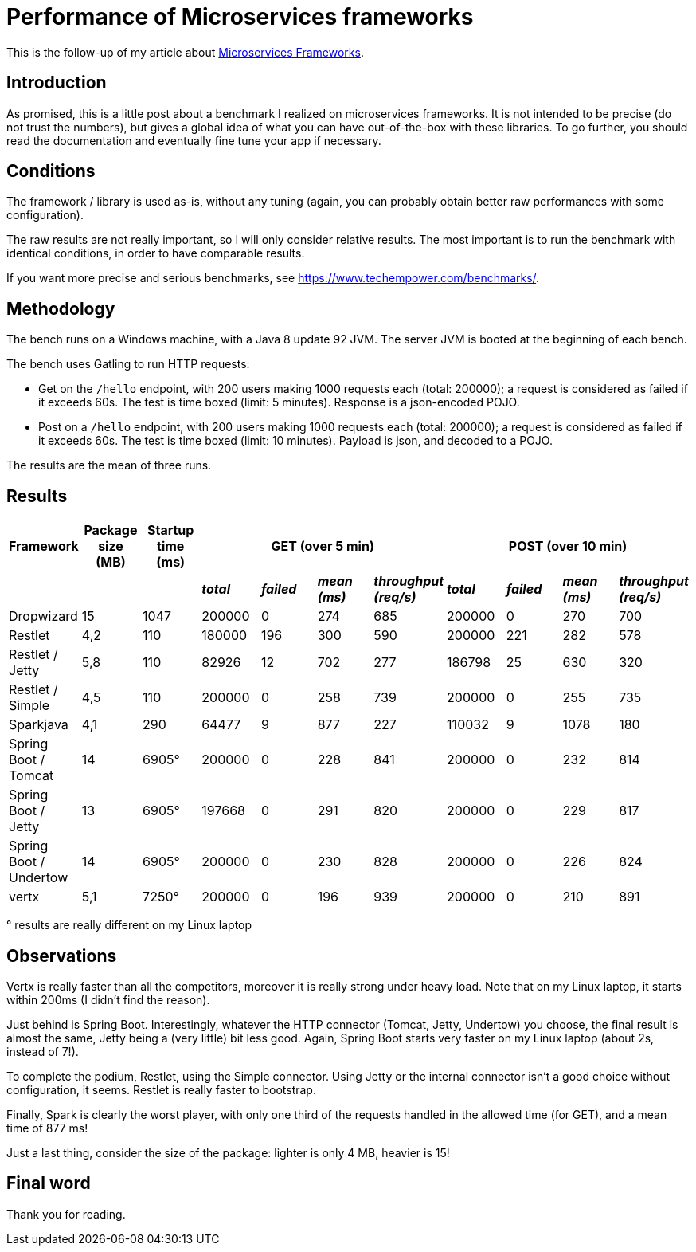 = Performance of Microservices frameworks
:hp-tags: Tech, Microservices, REST, performance


This is the follow-up of my article about https://cdelmas.github.io/2015/11/01/A-comparison-of-Microservices-Frameworks.html[Microservices Frameworks].

== Introduction

As promised, this is a little post about a benchmark I realized on microservices frameworks. It is not intended to be precise (do not trust the numbers), but gives a global idea of what you can have out-of-the-box with these libraries. To go further, you should read the documentation and eventually fine tune your app if necessary.

== Conditions

The framework / library is used as-is, without any tuning (again, you can probably obtain better raw performances with some configuration).

The raw results are not really important, so I will only consider relative results. The most important is to run the benchmark with identical conditions, in order to have comparable results.

If you want more precise and serious benchmarks, see https://www.techempower.com/benchmarks/.


== Methodology

The bench runs on a Windows machine, with a Java 8 update 92 JVM. The server JVM is booted at the beginning of each bench.

The bench uses Gatling to run HTTP requests:

* Get on the `/hello` endpoint, with 200 users making 1000 requests each (total: 200000); a request is considered as failed if it exceeds 60s. The test is time boxed (limit: 5 minutes). Response is a json-encoded POJO.
* Post on a `/hello` endpoint, with 200 users making 1000 requests each (total: 200000); a request is considered as failed if it exceeds 60s. The test is time boxed (limit: 10 minutes). Payload is json, and decoded to a POJO.

The results are the mean of three runs.

== Results



[options="header"]
|===
| Framework | Package size (MB) | Startup time (ms) 4+| GET (over 5 min) 4+| POST (over 10 min)

| | | | *_total_* | *_failed_* | *_mean (ms)_* | *_throughput (req/s)_* | *_total_* | *_failed_* | *_mean (ms)_* | *_throughput (req/s)_* 

| Dropwizard |15 | 1047  | 200000 | 0 | 274 | 685 | 200000 | 0 | 270 | 700

| Restlet |4,2 | 110 | 180000 | 196 | 300 | 590 | 200000 | 221 | 282 | 578

| Restlet / Jetty | 5,8| 110 | 82926 | 12 | 702 | 277 | 186798 | 25 | 630 | 320

| Restlet / Simple |4,5 | 110 | 200000 | 0 | 258 | 739 | 200000 | 0 | 255 | 735

| Sparkjava |4,1 | 290 | 64477 | 9 | 877 | 227 | 110032 | 9 | 1078 | 180 

| Spring Boot / Tomcat | 14 |6905° | 200000 | 0 | 228 | 841 | 200000 | 0 | 232 | 814 

| Spring Boot / Jetty | 13 | 6905° | 197668 | 0 | 291 | 820 | 200000 | 0 | 229 | 817 

| Spring Boot / Undertow | 14 | 6905° | 200000 | 0 | 230 | 828 | 200000 | 0 | 226 | 824 

| vertx |5,1 | 7250° | 200000 | 0 | 196 | 939 | 200000 | 0 | 210 | 891 

|===

° results are really different on my Linux laptop

== Observations

Vertx is really faster than all the competitors, moreover it is really strong under heavy load. Note that on my Linux laptop, it starts within 200ms (I didn't find the reason).

Just behind is Spring Boot. Interestingly, whatever the HTTP connector (Tomcat, Jetty, Undertow) you choose, the final result is almost the same, Jetty being a (very little) bit less good. Again, Spring Boot starts very faster on my Linux laptop (about 2s, instead of 7!).

To complete the podium, Restlet, using the Simple connector. Using Jetty or the internal connector isn't a good choice without configuration, it seems. Restlet is really faster to bootstrap.

Finally, Spark is clearly the worst player, with only one third of the requests handled in the allowed time (for GET), and a mean time of 877 ms!


Just a last thing, consider the size of the package: lighter is only 4 MB, heavier is 15!

== Final word

Thank you for reading.
